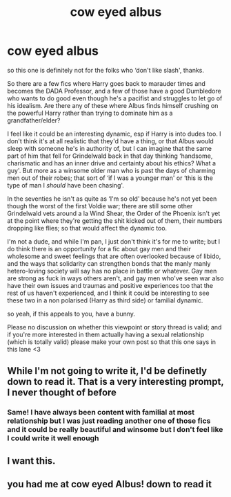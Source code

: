 #+TITLE: cow eyed albus

* cow eyed albus
:PROPERTIES:
:Author: karigan_g
:Score: 15
:DateUnix: 1619435794.0
:DateShort: 2021-Apr-26
:FlairText: Prompt
:END:
so this one is definitely not for the folks who ‘don't like slash', thanks.

So there are a few fics where Harry goes back to marauder times and becomes the DADA Professor, and a few of those have a good Dumbledore who wants to do good even though he's a pacifist and struggles to let go of his idealism. Are there any of these where Albus finds himself crushing on the powerful Harry rather than trying to dominate him as a grandfather/elder?

I feel like it could be an interesting dynamic, esp if Harry is into dudes too. I don't think it's at all realistic that they'd have a thing, or that Albus would sleep with someone he's in authority of, but I can imagine that the same part of him that fell for Grindelwald back in that day thinking ‘handsome, charismatic and has an inner drive and certainty about his ethics? What a guy'. But more as a winsome older man who is past the days of charming men out of their robes; that sort of ‘if I was a younger man' or ‘this is the type of man I /should/ have been chasing'.

In the seventies he isn't as quite as ‘I'm so old' because he's not yet been though the worst of the first Voldie war; there are still some other Grindelwald vets around a la Wind Shear, the Order of the Phoenix isn't yet at the point where they're getting the shit kicked out of them, their numbers dropping like flies; so that would affect the dynamic too.

I'm not a dude, and while I'm pan, I just don't think it's for me to write; but I do think there is an opportunity for a fic about gay men and their wholesome and sweet feelings that are often overlooked because of libido, and the ways that solidarity can strengthen bonds that the manly manly hetero-loving society will say has no place in battle or whatever. Gay men are strong as fuck in ways others aren't, and gay men who've seen war also have their own issues and traumas and positive experiences too that the rest of us haven't experienced, and I think it could be interesting to see these two in a non polarised (Harry as third side) or familial dynamic.

so yeah, if this appeals to you, have a bunny.

Please no discussion on whether this viewpoint or story thread is valid; and if you're more interested in them actually having a sexual relationship (which is totally valid) please make your own post so that this one says in this lane <3


** While I'm not going to write it, I'd be definetly down to read it. That is a very interesting prompt, I never thought of before
:PROPERTIES:
:Author: Quine_
:Score: 7
:DateUnix: 1619443782.0
:DateShort: 2021-Apr-26
:END:

*** Same! I have always been content with familial at most relationship but I was just reading another one of those fics and it could be really beautiful and winsome but I don't feel like I could write it well enough
:PROPERTIES:
:Author: karigan_g
:Score: 7
:DateUnix: 1619446273.0
:DateShort: 2021-Apr-26
:END:


** I want this.
:PROPERTIES:
:Author: DeDe_at_it_again
:Score: 2
:DateUnix: 1619485193.0
:DateShort: 2021-Apr-27
:END:


** you had me at cow eyed Albus! down to read it
:PROPERTIES:
:Author: Consistent_Squash
:Score: 2
:DateUnix: 1619486802.0
:DateShort: 2021-Apr-27
:END:
